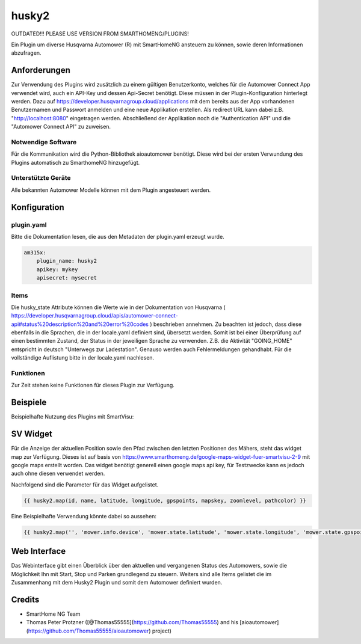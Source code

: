 husky2
======

OUTDATED!!! PLEASE USE VERSION FROM SMARTHOMENG/PLUGINS!

Ein Plugin um diverse Husqvarna Automower (R) mit SmartHomeNG ansteuern zu können, sowie deren Informationen abzufragen.

Anforderungen
-------------
Zur Verwendung des Plugins wird zusätzlich zu einem gültigen Benutzerkonto, welches für die Automower Connect App
verwendet wird, auch ein API-Key und dessen Api-Secret benötigt. Diese müssen in der Plugin-Konfiguration hinterlegt
werden. Dazu auf https://developer.husqvarnagroup.cloud/applications mit dem bereits aus der App vorhandenen
Benutzernamen und Passwort anmelden und eine neue Applikation erstellen. Als redirect URL kann dabei z.B.
"http://localhost:8080" eingetragen werden. Abschließend der Applikation noch die "Authentication API" und die
"Automower Connect API" zu zuweisen.

Notwendige Software
~~~~~~~~~~~~~~~~~~~

Für die Kommunikation wird die Python-Bibliothek aioautomower benötigt. Diese wird bei der ersten Verwundung des Plugins
automatisch zu SmarthomeNG hinzugefügt.

Unterstützte Geräte
~~~~~~~~~~~~~~~~~~~

Alle bekannten Automower Modelle können mit dem Plugin angesteuert werden.

Konfiguration
-------------

plugin.yaml
~~~~~~~~~~~

Bitte die Dokumentation lesen, die aus den Metadaten der plugin.yaml erzeugt wurde.

.. code-block:: yaml

    am315x:
        plugin_name: husky2
        apikey: mykey
        apisecret: mysecret

Items
~~~~~

Die husky_state Attribute können die Werte wie in der Dokumentation von Husqvarna
( https://developer.husqvarnagroup.cloud/apis/automower-connect-api#status%20description%20and%20error%20codes )
beschrieben annehmen. Zu beachten ist jedoch, dass diese ebenfalls in die Sprachen, die in der locale.yaml definiert
sind, übersetzt werden. Somit ist bei einer Überprüfung auf einen bestimmten Zustand, der Status in der jeweiligen
Sprache zu verwenden. Z.B. die Aktivität "GOING_HOME" entspricht in deutsch "Unterwegs zur Ladestation". Genauso
werden auch Fehlermeldungen gehandhabt. Für die vollständige Auflistung bitte in der locale.yaml nachlesen.


Funktionen
~~~~~~~~~~

Zur Zeit stehen keine Funktionen für dieses Plugin zur Verfügung.


Beispiele
---------

Beispielhafte Nutzung des Plugins mit SmartVisu:

.. image:: assets/control_sv.png
   :class: screenshot

.. image:: assets/state_sv.png
   :class: screenshot

SV Widget
---------

Für die Anzeige der aktuellen Position sowie den Pfad zwischen den letzten Positionen des Mähers, steht das widget
map zur Verfügung. Dieses ist auf basis von https://www.smarthomeng.de/google-maps-widget-fuer-smartvisu-2-9 mit
google maps erstellt worden. Das widget benötigt generell einen google maps api key, für Testzwecke
kann es jedoch auch ohne diesen verwendet werden.

Nachfolgend sind die Parameter für das Widget aufgelistet.

.. code-block:: html

    {{ husky2.map(id, name, latitude, longitude, gpspoints, mapskey, zoomlevel, pathcolor) }}

Eine Beispielhafte Verwendung könnte dabei so aussehen:

.. code-block:: html

    {{ husky2.map('', 'mower.info.device', 'mower.state.latitude', 'mower.state.longitude', 'mower.state.gpspoints', '4ADdsf665dSF53fdg5DGdasfg43SDF51', 19, '#3afd02') }}

Web Interface
-------------

Das Webinterface gibt einen Überblick über den aktuellen und vergangenen Status des Automowers, sowie die Möglichkeit
Ihn mit Start, Stop und Parken grundlegend zu steuern. Weiters sind alle Items gelistet die im Zusammenhang mit dem
Husky2 Plugin und somit dem Automower definiert wurden.

.. image:: assets/webif.png
   :class: screenshot

Credits
-------

* SmartHome NG Team
* Thomas Peter Protzner ([@Thomas55555](https://github.com/Thomas55555) and his [aioautomower](https://github.com/Thomas55555/aioautomower) project)
